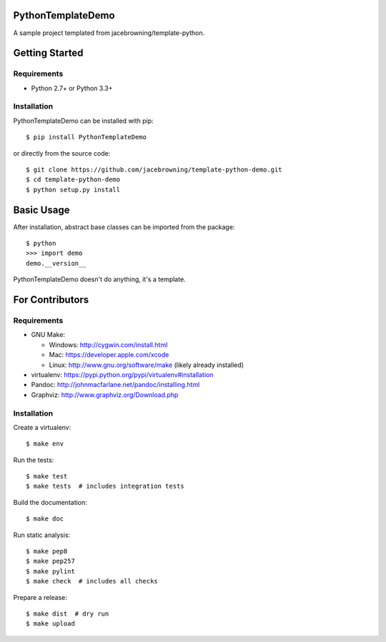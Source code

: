 PythonTemplateDemo
==================

A sample project templated from jacebrowning/template-python.

| |Build Status|
| |Coverage Status|
| |Scrutinizer Code Quality|
| |PyPI Version|
| |PyPI Downloads|

Getting Started
===============

Requirements
------------

-  Python 2.7+ or Python 3.3+

Installation
------------

PythonTemplateDemo can be installed with pip:

::

    $ pip install PythonTemplateDemo

or directly from the source code:

::

    $ git clone https://github.com/jacebrowning/template-python-demo.git
    $ cd template-python-demo
    $ python setup.py install

Basic Usage
===========

After installation, abstract base classes can be imported from the
package:

::

    $ python
    >>> import demo
    demo.__version__

PythonTemplateDemo doesn't do anything, it's a template.

For Contributors
================

Requirements
------------

-  GNU Make:

   -  Windows: http://cygwin.com/install.html
   -  Mac: https://developer.apple.com/xcode
   -  Linux: http://www.gnu.org/software/make (likely already installed)

-  virtualenv: https://pypi.python.org/pypi/virtualenv#installation
-  Pandoc: http://johnmacfarlane.net/pandoc/installing.html
-  Graphviz: http://www.graphviz.org/Download.php

Installation
------------

Create a virtualenv:

::

    $ make env

Run the tests:

::

    $ make test
    $ make tests  # includes integration tests

Build the documentation:

::

    $ make doc

Run static analysis:

::

    $ make pep8
    $ make pep257
    $ make pylint
    $ make check  # includes all checks

Prepare a release:

::

    $ make dist  # dry run
    $ make upload

.. |Build Status| image:: http://img.shields.io/travis/jacebrowning/template-python-demo/master.svg
   :target: https://travis-ci.org/jacebrowning/template-python-demo
.. |Coverage Status| image:: http://img.shields.io/coveralls/jacebrowning/template-python-demo/master.svg
   :target: https://coveralls.io/r/jacebrowning/template-python-demo
.. |Scrutinizer Code Quality| image:: http://img.shields.io/scrutinizer/g/jacebrowning/template-python-demo.svg
   :target: https://scrutinizer-ci.com/g/jacebrowning/template-python-demo/?branch=master
.. |PyPI Version| image:: http://img.shields.io/pypi/v/PythonTemplateDemo.svg
   :target: https://pypi.python.org/pypi/PythonTemplateDemo
.. |PyPI Downloads| image:: http://img.shields.io/pypi/dm/PythonTemplateDemo.svg
   :target: https://pypi.python.org/pypi/PythonTemplateDemo
